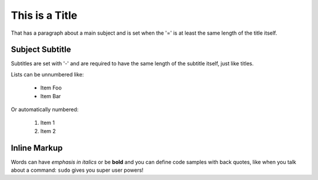 
  
This is a Title
===============
That has a paragraph about a main subject and is set when the '='
is at least the same length of the title itself.

Subject Subtitle
----------------
Subtitles are set with '-' and are required to have the same length 
of the subtitle itself, just like titles.

Lists can be unnumbered like:

 * Item Foo
 * Item Bar

Or automatically numbered:

 #. Item 1
 #. Item 2

Inline Markup
-------------
Words can have *emphasis in italics* or be **bold** and you can define
code samples with back quotes, like when you talk about a command: ``sudo`` 
gives you super user powers! 